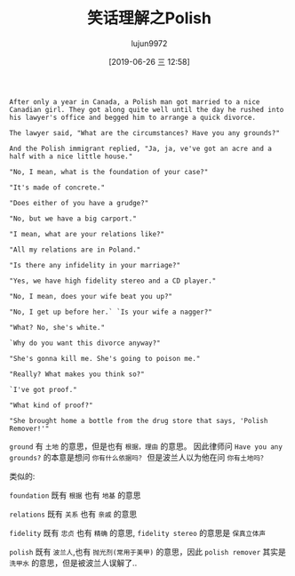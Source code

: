 #+TITLE: 笑话理解之Polish
#+AUTHOR: lujun9972
#+TAGS: 英文必须死
#+DATE: [2019-06-26 三 12:58]
#+LANGUAGE:  zh-CN
#+STARTUP:  inlineimages
#+OPTIONS:  H:6 num:nil toc:t \n:nil ::t |:t ^:nil -:nil f:t *:t <:nil

#+BEGIN_EXAMPLE
  After only a year in Canada, a Polish man got married to a nice Canadian girl. They got along quite well until the day he rushed into his lawyer's office and begged him to arrange a quick divorce.

  The lawyer said, "What are the circumstances? Have you any grounds?"

  And the Polish immigrant replied, "Ja, ja, ve've got an acre and a half with a nice little house."

  "No, I mean, what is the foundation of your case?"

  "It's made of concrete."

  "Does either of you have a grudge?"

  "No, but we have a big carport."

  "I mean, what are your relations like?"

  "All my relations are in Poland."

  "Is there any infidelity in your marriage?"

  "Yes, we have high fidelity stereo and a CD player."

  "No, I mean, does your wife beat you up?"

  "No, I get up before her.` `Is your wife a nagger?"

  "What? No, she's white."

  `Why do you want this divorce anyway?"

  "She's gonna kill me. She's going to poison me."

  "Really? What makes you think so?"

  `I've got proof."

  "What kind of proof?"

  "She brought home a bottle from the drug store that says, 'Polish Remover!'"
#+END_EXAMPLE

=ground= 有 =土地= 的意思，但是也有 =根据，理由= 的意思。
因此律师问 =Have you any grounds?= 的本意是想问 =你有什么依据吗？= 但是波兰人以为他在问 =你有土地吗？=

类似的:

=foundation= 既有 =根据= 也有 =地基= 的意思

=relations= 既有 =关系= 也有 =亲戚= 的意思

=fidelity= 既有 =忠贞= 也有 =精确= 的意思, =fidelity stereo= 的意思是 =保真立体声=

=polish= 既有 =波兰人=,也有 =抛光剂(常用于美甲)= 的意思，因此 =polish remover= 其实是 =洗甲水= 的意思，但是被波兰人误解了..
